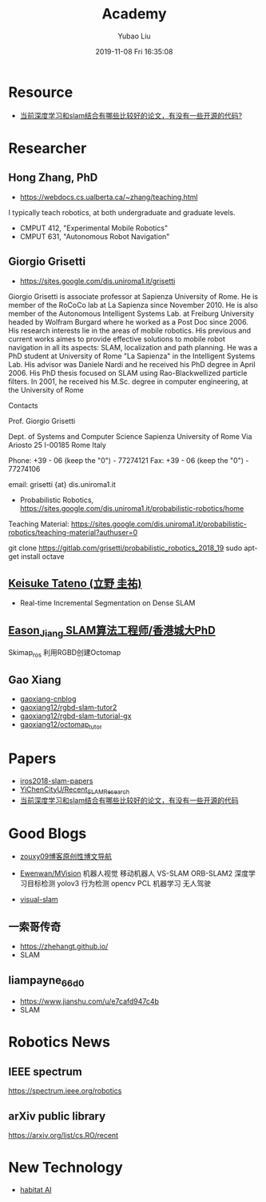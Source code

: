 #+STARTUP: showall
#+STARTUP: hidestars
#+LAYOUT: post
#+AUTHOR: Yubao Liu
#+CATEGORIES: default
#+TITLE: Academy
#+DESCRIPTION: post
#+TAGS: 
#+TOC: nil
#+OPTIONS: H:2 num:t tags:t toc:nil timestamps:nil email:t date:t body-only:t
#+DATE: 2019-11-08 Fri 16:35:08
#+EXPORT_FILE_NAME: 2019-11-08-academe.html
#+TOC: headlines 3
#+TOC: tables



* Resource
- [[https://www.zhihu.com/question/66006923/answer/513174641][当前深度学习和slam结合有哪些比较好的论文，有没有一些开源的代码?]]
* Researcher
** Hong Zhang, PhD
- https://webdocs.cs.ualberta.ca/~zhang/teaching.html

I typically teach robotics, at both undergraduate and graduate levels.

- CMPUT 412, "Experimental Mobile Robotics"
- CMPUT 631, "Autonomous Robot Navigation"

** Giorgio Grisetti 
- https://sites.google.com/dis.uniroma1.it/grisetti

Giorgio Grisetti is associate professor at Sapienza University of Rome. He is member of the RoCoCo lab at La Sapienza since November 2010. He is also member of the Autonomous Intelligent Systems Lab. at Freiburg University headed by Wolfram Burgard where he worked as a Post Doc since 2006. His research interests lie in the areas of mobile robotics. His previous and current works aimes to provide effective solutions to mobile robot navigation in all its aspects: SLAM, localization and path planning. He was a PhD student at University of Rome "La Sapienza" in the Intelligent Systems Lab. His advisor was Daniele Nardi and he received his PhD degree in April 2006. His PhD thesis focused on SLAM using Rao-Blackwellized particle filters. In 2001, he received his M.Sc. degree in computer engineering, at the University of Rome

Contacts

Prof. Giorgio Grisetti

Dept. of Systems and Computer Science Sapienza University of Rome Via Ariosto 25 I-00185 Rome Italy

Phone: +39 - 06 (keep the "0") - 77274121 Fax: +39 - 06 (keep the "0") - 77274106

email: grisetti {at} dis.uniroma1.it

- Probabilistic Robotics, https://sites.google.com/dis.uniroma1.it/probabilistic-robotics/home

Teaching Material: https://sites.google.com/dis.uniroma1.it/probabilistic-robotics/teaching-material?authuser=0

#+begin_example cpp
git clone https://gitlab.com/grisetti/probabilistic_robotics_2018_19 
sudo apt-get install octave
#+end_example

** [[http://campar.in.tum.de/Main/KeisukeTateno][Keisuke Tateno (立野 圭祐)]]
  - Real-time Incremental Segmentation on Dense SLAM
** [[https://www.cnblogs.com/easonslam/p/8961387.html][Eason_Jiang SLAM算法工程师/香港城大PhD]] 
Skimap_ros 利用RGBD创建Octomap

** Gao Xiang
- [[https://www.cnblogs.com/gaoxiang12/][gaoxiang-cnblog]]
- [[https://github.com/gaoxiang12/rgbd-slam-tutor2][gaoxiang12/rgbd-slam-tutor2]]
- [[https://github.com/gaoxiang12/rgbd-slam-tutorial-gx][gaoxiang12/rgbd-slam-tutorial-gx]]
- [[https://github.com/gaoxiang12/octomap_tutor][gaoxiang12/octomap_tutor]]
* Papers
- [[https://github.com/mengyuest/iros2018-slam-papers][iros2018-slam-papers]]
- [[https://github.com/YiChenCityU/Recent_SLAM_Research][YiChenCityU/Recent_SLAM_Research]]
- [[https://www.zhihu.com/question/66006923/answer/513174641][当前深度学习和slam结合有哪些比较好的论文，有没有一些开源的代码]]

* Good Blogs
- [[https://blog.csdn.net/zouxy09/article/details/14222605][zouxy09博客原创性博文导航]]

- [[https://github.com/Ewenwan/MVision][Ewenwan/MVision]] 机器人视觉 移动机器人 VS-SLAM ORB-SLAM2 深度学习目标检测 yolov3 行为检测 opencv PCL 机器学习 无人驾驶
- [[https://github.com/topics/visual-slam][visual-slam]] 

** 一索哥传奇
- https://zhehangt.github.io/
- SLAM
** liampayne_66d0
- https://www.jianshu.com/u/e7cafd947c4b
- SLAM

* Robotics News
** IEEE spectrum 
https://spectrum.ieee.org/robotics
** arXiv public library
https://arxiv.org/list/cs.RO/recent
* New Technology
- [[https://aihabitat.org/][habitat AI]]
